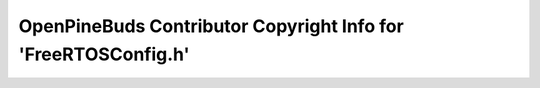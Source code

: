===============================================================
OpenPineBuds Contributor Copyright Info for 'FreeRTOSConfig.h'
===============================================================

